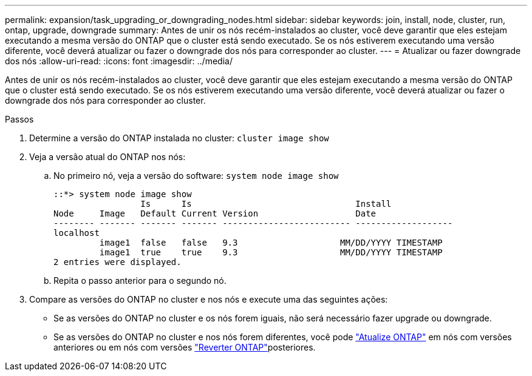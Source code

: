 ---
permalink: expansion/task_upgrading_or_downgrading_nodes.html 
sidebar: sidebar 
keywords: join, install, node, cluster, run, ontap, upgrade, downgrade 
summary: Antes de unir os nós recém-instalados ao cluster, você deve garantir que eles estejam executando a mesma versão do ONTAP que o cluster está sendo executado. Se os nós estiverem executando uma versão diferente, você deverá atualizar ou fazer o downgrade dos nós para corresponder ao cluster. 
---
= Atualizar ou fazer downgrade dos nós
:allow-uri-read: 
:icons: font
:imagesdir: ../media/


[role="lead"]
Antes de unir os nós recém-instalados ao cluster, você deve garantir que eles estejam executando a mesma versão do ONTAP que o cluster está sendo executado. Se os nós estiverem executando uma versão diferente, você deverá atualizar ou fazer o downgrade dos nós para corresponder ao cluster.

.Passos
. Determine a versão do ONTAP instalada no cluster: `cluster image show`
. Veja a versão atual do ONTAP nos nós:
+
.. No primeiro nó, veja a versão do software: `system node image show`
+
[listing]
----
::*> system node image show
                 Is      Is                                Install
Node     Image   Default Current Version                   Date
-------- ------- ------- ------- ------------------------- -------------------
localhost
         image1  false   false   9.3                    MM/DD/YYYY TIMESTAMP
         image1  true    true    9.3                    MM/DD/YYYY TIMESTAMP
2 entries were displayed.
----
.. Repita o passo anterior para o segundo nó.


. Compare as versões do ONTAP no cluster e nos nós e execute uma das seguintes ações:
+
** Se as versões do ONTAP no cluster e os nós forem iguais, não será necessário fazer upgrade ou downgrade.
** Se as versões do ONTAP no cluster e nos nós forem diferentes, você pode link:https://docs.netapp.com/us-en/ontap/upgrade/index.html["Atualize ONTAP"] em nós com versões anteriores ou em nós com versões link:https://docs.netapp.com/us-en/ontap/revert/index.html["Reverter ONTAP"]posteriores.



